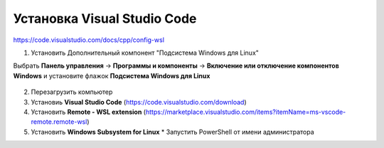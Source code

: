 Установка Visual Studio Code
===============================

https://code.visualstudio.com/docs/cpp/config-wsl

1.	Установить Дополнительный компонент "Подсистема Windows для Linux" 

Выбрать **Панель управления** -> **Программы и компоненты** -> **Включение или отключение компонентов Windows** и установите флажок **Подсистема Windows для Linux**

.. figure:: instvsc/instvsc01.png
        :scale: 100%
        :align: center


.. figure:: instvsc/instvsc02.png
        :scale: 100%
        :align: center
        
        
.. figure:: instvsc/instvsc03.png
        :scale: 100%
        :align: center
        
2. Перезагрузить компьютер
3. Установиь **Visual Studio Code** (https://code.visualstudio.com/download)
4. Установить **Remote - WSL extension** (https://marketplace.visualstudio.com/items?itemName=ms-vscode-remote.remote-wsl)
5. Установить **Windows Subsystem for Linux**
   * Запустить PowerShell от имени администратора

